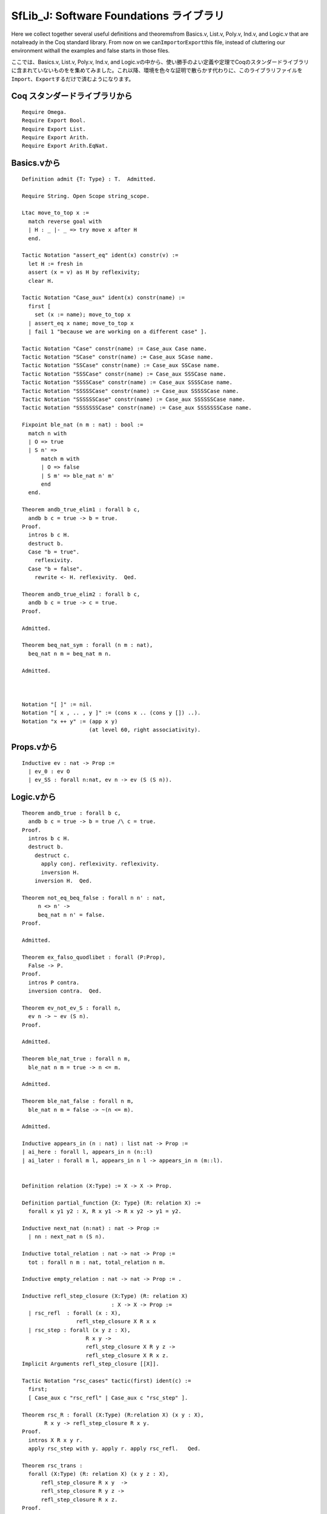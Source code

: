 SfLib\_J: Software Foundations ライブラリ
=========================================

Here we collect together several useful definitions and theoremsfrom
Basics.v, List.v, Poly.v, Ind.v, and Logic.v that are notalready in the
Coq standard library. From now on we
can\ ``Import``\ or\ ``Export``\ this file, instead of cluttering our
environment withall the examples and false starts in those files.

ここでは、Basics.v, List.v, Poly.v, Ind.v, and
Logic.vの中から、使い勝手のよい定義や定理でCoqのスタンダードライブラリに含まれていないものをを集めてみました。これ以降、環境を色々な証明で散らかす代わりに、このライブラリファイルを\ ``Import``\ 、\ ``Export``\ するだけで済むようになります。

Coq スタンダードライブラリから
------------------------------

::

    Require Omega.   
    Require Export Bool.
    Require Export List.
    Require Export Arith.
    Require Export Arith.EqNat.

Basics.vから
------------

::

    Definition admit {T: Type} : T.  Admitted.

    Require String. Open Scope string_scope.

    Ltac move_to_top x :=
      match reverse goal with
      | H : _ |- _ => try move x after H
      end.

    Tactic Notation "assert_eq" ident(x) constr(v) :=
      let H := fresh in
      assert (x = v) as H by reflexivity;
      clear H.

    Tactic Notation "Case_aux" ident(x) constr(name) :=
      first [
        set (x := name); move_to_top x
      | assert_eq x name; move_to_top x
      | fail 1 "because we are working on a different case" ].

    Tactic Notation "Case" constr(name) := Case_aux Case name.
    Tactic Notation "SCase" constr(name) := Case_aux SCase name.
    Tactic Notation "SSCase" constr(name) := Case_aux SSCase name.
    Tactic Notation "SSSCase" constr(name) := Case_aux SSSCase name.
    Tactic Notation "SSSSCase" constr(name) := Case_aux SSSSCase name.
    Tactic Notation "SSSSSCase" constr(name) := Case_aux SSSSSCase name.
    Tactic Notation "SSSSSSCase" constr(name) := Case_aux SSSSSSCase name.
    Tactic Notation "SSSSSSSCase" constr(name) := Case_aux SSSSSSSCase name.

    Fixpoint ble_nat (n m : nat) : bool :=
      match n with
      | O => true
      | S n' =>
          match m with
          | O => false
          | S m' => ble_nat n' m'
          end
      end.

    Theorem andb_true_elim1 : forall b c,
      andb b c = true -> b = true.
    Proof.
      intros b c H.
      destruct b.
      Case "b = true".
        reflexivity.
      Case "b = false".
        rewrite <- H. reflexivity.  Qed.

    Theorem andb_true_elim2 : forall b c,
      andb b c = true -> c = true.
    Proof.

    Admitted.

    Theorem beq_nat_sym : forall (n m : nat),
      beq_nat n m = beq_nat m n.

    Admitted.



    Notation "[ ]" := nil.
    Notation "[ x , .. , y ]" := (cons x .. (cons y []) ..).
    Notation "x ++ y" := (app x y) 
                         (at level 60, right associativity).

Props.vから
-----------

::

    Inductive ev : nat -> Prop :=
      | ev_0 : ev O
      | ev_SS : forall n:nat, ev n -> ev (S (S n)).

Logic.vから
-----------

::

    Theorem andb_true : forall b c,
      andb b c = true -> b = true /\ c = true.
    Proof.
      intros b c H.
      destruct b.
        destruct c.
          apply conj. reflexivity. reflexivity.
          inversion H.
        inversion H.  Qed.

    Theorem not_eq_beq_false : forall n n' : nat,
         n <> n' ->
         beq_nat n n' = false.
    Proof. 

    Admitted.

    Theorem ex_falso_quodlibet : forall (P:Prop),
      False -> P.
    Proof.
      intros P contra.
      inversion contra.  Qed.

    Theorem ev_not_ev_S : forall n,
      ev n -> ~ ev (S n).
    Proof. 

    Admitted.

    Theorem ble_nat_true : forall n m,
      ble_nat n m = true -> n <= m.

    Admitted.

    Theorem ble_nat_false : forall n m,
      ble_nat n m = false -> ~(n <= m).

    Admitted.

    Inductive appears_in (n : nat) : list nat -> Prop :=
    | ai_here : forall l, appears_in n (n::l)
    | ai_later : forall m l, appears_in n l -> appears_in n (m::l).


    Definition relation (X:Type) := X -> X -> Prop.

    Definition partial_function {X: Type} (R: relation X) :=
      forall x y1 y2 : X, R x y1 -> R x y2 -> y1 = y2. 

    Inductive next_nat (n:nat) : nat -> Prop :=
      | nn : next_nat n (S n).

    Inductive total_relation : nat -> nat -> Prop :=
      tot : forall n m : nat, total_relation n m.

    Inductive empty_relation : nat -> nat -> Prop := .

    Inductive refl_step_closure (X:Type) (R: relation X) 
                                : X -> X -> Prop :=
      | rsc_refl  : forall (x : X),
                     refl_step_closure X R x x
      | rsc_step : forall (x y z : X),
                        R x y ->
                        refl_step_closure X R y z ->
                        refl_step_closure X R x z.
    Implicit Arguments refl_step_closure [[X]]. 

    Tactic Notation "rsc_cases" tactic(first) ident(c) :=
      first;
      [ Case_aux c "rsc_refl" | Case_aux c "rsc_step" ].

    Theorem rsc_R : forall (X:Type) (R:relation X) (x y : X),
           R x y -> refl_step_closure R x y.
    Proof.
      intros X R x y r.
      apply rsc_step with y. apply r. apply rsc_refl.   Qed.

    Theorem rsc_trans :
      forall (X:Type) (R: relation X) (x y z : X),
          refl_step_closure R x y  ->
          refl_step_closure R y z ->
          refl_step_closure R x z.
    Proof.
      (* FILL IN HERE *) Admitted.



    Inductive id : Type := 
      Id : nat -> id.

    Definition beq_id id1 id2 :=
      match (id1, id2) with
        (Id n1, Id n2) => beq_nat n1 n2
      end.

    Theorem beq_id_refl : forall i,
      true = beq_id i i.
    Proof.
      intros. destruct i.
      apply beq_nat_refl.  Qed.

    Theorem beq_id_eq : forall i1 i2,
      true = beq_id i1 i2 -> i1 = i2.
    Proof.
      intros i1 i2 H.
      destruct i1. destruct i2.
      apply beq_nat_eq in H. subst.
      reflexivity.  Qed.

    Theorem beq_id_false_not_eq : forall i1 i2,
      beq_id i1 i2 = false -> i1 <> i2.
    Proof.
      intros i1 i2 H.
      destruct i1. destruct i2.
      apply beq_nat_false in H.
      intros C. apply H. inversion C. reflexivity.  Qed.

    Theorem not_eq_beq_id_false : forall i1 i2,
      i1 <> i2 -> beq_id i1 i2 = false.
    Proof.
      intros i1 i2 H.
      destruct i1. destruct i2.
      assert (n <> n0).
        intros C. subst. apply H. reflexivity.
      apply not_eq_beq_false. assumption.  Qed.

    Theorem beq_id_sym: forall i1 i2,
      beq_id i1 i2 = beq_id i2 i1.
    Proof.
      intros i1 i2. destruct i1. destruct i2. apply beq_nat_sym. Qed.


    Definition partial_map (A:Type) := id -> option A.

    Definition empty {A:Type} : partial_map A := (fun _ => None). 

    Definition extend {A:Type} (Gamma : partial_map A) (x:id) (T : A) :=
      fun x' => if beq_id x x' then Some T else Gamma x'.

    Lemma extend_eq : forall A (ctxt: partial_map A) x T,
      (extend ctxt x T) x = Some T.
    Proof.
      intros. unfold extend. rewrite <- beq_id_refl. auto.
    Qed.

    Lemma extend_neq : forall A (ctxt: partial_map A) x1 T x2,
      beq_id x2 x1 = false ->
      (extend ctxt x2 T) x1 = ctxt x1.
    Proof.
      intros. unfold extend. rewrite H. auto.
    Qed.

    Lemma extend_shadow : forall A (ctxt: partial_map A) t1 t2 x1 x2,
      extend (extend ctxt x2 t1) x2 t2 x1 = extend ctxt x2 t2 x1.
    Proof with auto.
      intros. unfold extend. destruct (beq_id x2 x1)...
    Qed.

使い勝手のいいタクティックをいくつか
------------------------------------

::

    Tactic Notation "solve_by_inversion_step" tactic(t) :=  
      match goal with  
      | H : _ |- _ => solve [ inversion H; subst; t ] 
      end
      || fail "because the goal is not solvable by inversion.".

    Tactic Notation "solve" "by" "inversion" "1" :=
      solve_by_inversion_step idtac.
    Tactic Notation "solve" "by" "inversion" "2" :=
      solve_by_inversion_step (solve by inversion 1).
    Tactic Notation "solve" "by" "inversion" "3" :=
      solve_by_inversion_step (solve by inversion 2).
    Tactic Notation "solve" "by" "inversion" :=
      solve by inversion 1.

